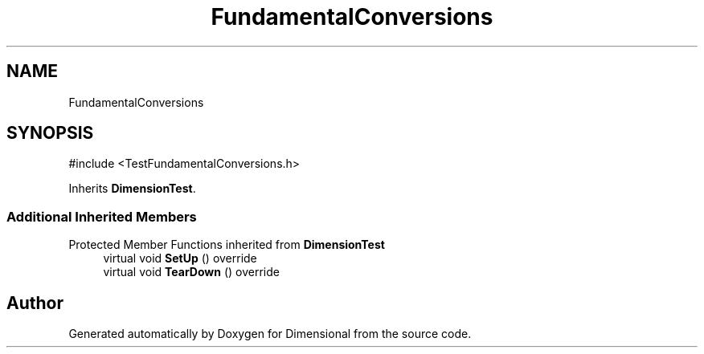 .TH "FundamentalConversions" 3 "Version 0.4" "Dimensional" \" -*- nroff -*-
.ad l
.nh
.SH NAME
FundamentalConversions
.SH SYNOPSIS
.br
.PP
.PP
\fR#include <TestFundamentalConversions\&.h>\fP
.PP
Inherits \fBDimensionTest\fP\&.
.SS "Additional Inherited Members"


Protected Member Functions inherited from \fBDimensionTest\fP
.in +1c
.ti -1c
.RI "virtual void \fBSetUp\fP () override"
.br
.ti -1c
.RI "virtual void \fBTearDown\fP () override"
.br
.in -1c

.SH "Author"
.PP 
Generated automatically by Doxygen for Dimensional from the source code\&.
